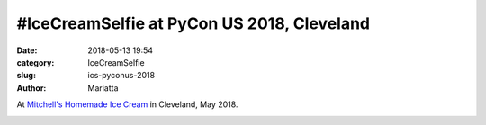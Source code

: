 #IceCreamSelfie at PyCon US 2018, Cleveland
###########################################

:date: 2018-05-13 19:54
:category: IceCreamSelfie
:slug: ics-pyconus-2018
:author: Mariatta


At `Mitchell's Homemade Ice Cream`_ in Cleveland, May 2018.

.. image:: ../img/ics-pyconus-2018.jpg
    :width: 200

.. _Mitchell's Homemade Ice Cream: https://mitchellshomemade.com/
